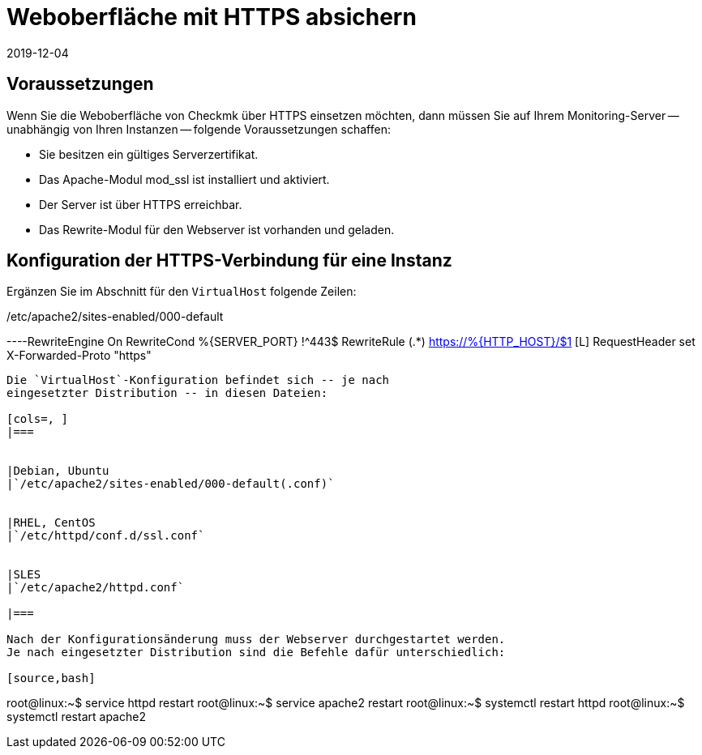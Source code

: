 = Weboberfläche mit HTTPS absichern
:revdate: 2019-12-04
:title: Checkmk mit HTTPS betreiben
:description: Es gibt viele Gründe Weboberflächen nur über HTTPS zu betreiben. In diesem Artikel finden Sie alles dazu, wie Sie die Verschlüsselung in checkmk aktivieren.


== Voraussetzungen

Wenn Sie die Weboberfläche von Checkmk über HTTPS einsetzen möchten, dann
müssen Sie auf Ihrem Monitoring-Server -- unabhängig von Ihren Instanzen --
folgende Voraussetzungen schaffen:

* Sie besitzen ein gültiges Serverzertifikat.
* Das Apache-Modul mod_ssl ist installiert und aktiviert.
* Der Server ist über HTTPS erreichbar.
* Das Rewrite-Modul für den Webserver ist vorhanden und geladen.


== Konfiguration der HTTPS-Verbindung für eine Instanz

Ergänzen Sie im Abschnitt für den `VirtualHost` folgende Zeilen:

./etc/apache2/sites-enabled/000-default

----RewriteEngine On
RewriteCond %{SERVER_PORT} !^443$
RewriteRule (.*) https://%{HTTP_HOST}/$1 [L]
RequestHeader set X-Forwarded-Proto "https"
----

Die `VirtualHost`-Konfiguration befindet sich -- je nach
eingesetzter Distribution -- in diesen Dateien:

[cols=, ]
|===


|Debian, Ubuntu
|`/etc/apache2/sites-enabled/000-default(.conf)`


|RHEL, CentOS
|`/etc/httpd/conf.d/ssl.conf`


|SLES
|`/etc/apache2/httpd.conf`

|===

Nach der Konfigurationsänderung muss der Webserver durchgestartet werden.
Je nach eingesetzter Distribution sind die Befehle dafür unterschiedlich:

[source,bash]
----
root@linux:~$ service httpd restart
root@linux:~$ service apache2 restart
root@linux:~$ systemctl restart httpd
root@linux:~$ systemctl restart apache2
----